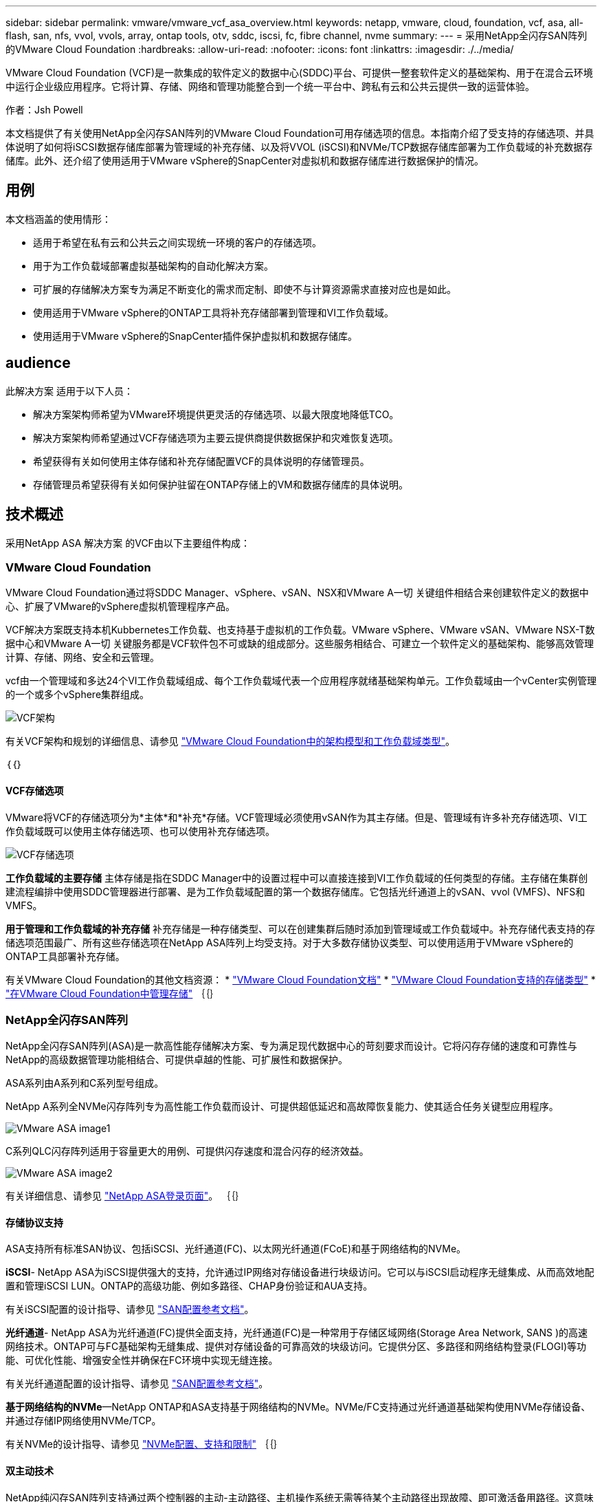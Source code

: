 ---
sidebar: sidebar 
permalink: vmware/vmware_vcf_asa_overview.html 
keywords: netapp, vmware, cloud, foundation, vcf, asa, all-flash, san, nfs, vvol, vvols, array, ontap tools, otv, sddc, iscsi, fc, fibre channel, nvme 
summary:  
---
= 采用NetApp全闪存SAN阵列的VMware Cloud Foundation
:hardbreaks:
:allow-uri-read: 
:nofooter: 
:icons: font
:linkattrs: 
:imagesdir: ./../media/


[role="lead"]
VMware Cloud Foundation (VCF)是一款集成的软件定义的数据中心(SDDC)平台、可提供一整套软件定义的基础架构、用于在混合云环境中运行企业级应用程序。它将计算、存储、网络和管理功能整合到一个统一平台中、跨私有云和公共云提供一致的运营体验。

作者：Jsh Powell

本文档提供了有关使用NetApp全闪存SAN阵列的VMware Cloud Foundation可用存储选项的信息。本指南介绍了受支持的存储选项、并具体说明了如何将iSCSI数据存储库部署为管理域的补充存储、以及将VVOL (iSCSI)和NVMe/TCP数据存储库部署为工作负载域的补充数据存储库。此外、还介绍了使用适用于VMware vSphere的SnapCenter对虚拟机和数据存储库进行数据保护的情况。



== 用例

本文档涵盖的使用情形：

* 适用于希望在私有云和公共云之间实现统一环境的客户的存储选项。
* 用于为工作负载域部署虚拟基础架构的自动化解决方案。
* 可扩展的存储解决方案专为满足不断变化的需求而定制、即使不与计算资源需求直接对应也是如此。
* 使用适用于VMware vSphere的ONTAP工具将补充存储部署到管理和VI工作负载域。
* 使用适用于VMware vSphere的SnapCenter插件保护虚拟机和数据存储库。




== audience

此解决方案 适用于以下人员：

* 解决方案架构师希望为VMware环境提供更灵活的存储选项、以最大限度地降低TCO。
* 解决方案架构师希望通过VCF存储选项为主要云提供商提供数据保护和灾难恢复选项。
* 希望获得有关如何使用主体存储和补充存储配置VCF的具体说明的存储管理员。
* 存储管理员希望获得有关如何保护驻留在ONTAP存储上的VM和数据存储库的具体说明。




== 技术概述

采用NetApp ASA 解决方案 的VCF由以下主要组件构成：



=== VMware Cloud Foundation

VMware Cloud Foundation通过将SDDC Manager、vSphere、vSAN、NSX和VMware A一切 关键组件相结合来创建软件定义的数据中心、扩展了VMware的vSphere虚拟机管理程序产品。

VCF解决方案既支持本机Kubbernetes工作负载、也支持基于虚拟机的工作负载。VMware vSphere、VMware vSAN、VMware NSX-T数据中心和VMware A一切 关键服务都是VCF软件包不可或缺的组成部分。这些服务相结合、可建立一个软件定义的基础架构、能够高效管理计算、存储、网络、安全和云管理。

vcf由一个管理域和多达24个VI工作负载域组成、每个工作负载域代表一个应用程序就绪基础架构单元。工作负载域由一个vCenter实例管理的一个或多个vSphere集群组成。

image::vmware-vcf-aff-image02.png[VCF架构]

有关VCF架构和规划的详细信息、请参见 link:https://docs.vmware.com/en/VMware-Cloud-Foundation/5.1/vcf-design/GUID-A550B597-463F-403F-BE9A-BFF3BECB9523.html["VMware Cloud Foundation中的架构模型和工作负载域类型"]。

｛｛｝



==== VCF存储选项

VMware将VCF的存储选项分为*主体*和*补充*存储。VCF管理域必须使用vSAN作为其主存储。但是、管理域有许多补充存储选项、VI工作负载域既可以使用主体存储选项、也可以使用补充存储选项。

image::vmware-vcf-aff-image01.png[VCF存储选项]

*工作负载域的主要存储*
主体存储是指在SDDC Manager中的设置过程中可以直接连接到VI工作负载域的任何类型的存储。主存储在集群创建流程编排中使用SDDC管理器进行部署、是为工作负载域配置的第一个数据存储库。它包括光纤通道上的vSAN、vvol (VMFS)、NFS和VMFS。

*用于管理和工作负载域的补充存储*
补充存储是一种存储类型、可以在创建集群后随时添加到管理域或工作负载域中。补充存储代表支持的存储选项范围最广、所有这些存储选项在NetApp ASA阵列上均受支持。对于大多数存储协议类型、可以使用适用于VMware vSphere的ONTAP工具部署补充存储。

有关VMware Cloud Foundation的其他文档资源：
* link:https://docs.vmware.com/en/VMware-Cloud-Foundation/index.html["VMware Cloud Foundation文档"]
* link:https://docs.vmware.com/en/VMware-Cloud-Foundation/5.1/vcf-design/GUID-2156EC66-BBBB-4197-91AD-660315385D2E.html["VMware Cloud Foundation支持的存储类型"]
* link:https://docs.vmware.com/en/VMware-Cloud-Foundation/5.1/vcf-admin/GUID-2C4653EB-5654-45CB-B072-2C2E29CB6C89.html["在VMware Cloud Foundation中管理存储"]
｛｛｝



=== NetApp全闪存SAN阵列

NetApp全闪存SAN阵列(ASA)是一款高性能存储解决方案、专为满足现代数据中心的苛刻要求而设计。它将闪存存储的速度和可靠性与NetApp的高级数据管理功能相结合、可提供卓越的性能、可扩展性和数据保护。

ASA系列由A系列和C系列型号组成。

NetApp A系列全NVMe闪存阵列专为高性能工作负载而设计、可提供超低延迟和高故障恢复能力、使其适合任务关键型应用程序。

image::vmware-asa-image1.png[VMware ASA image1]

C系列QLC闪存阵列适用于容量更大的用例、可提供闪存速度和混合闪存的经济效益。

image::vmware-asa-image2.png[VMware ASA image2]

有关详细信息、请参见 https://www.netapp.com/data-storage/all-flash-san-storage-array["NetApp ASA登录页面"]。
｛｛｝



==== 存储协议支持

ASA支持所有标准SAN协议、包括iSCSI、光纤通道(FC)、以太网光纤通道(FCoE)和基于网络结构的NVMe。

*iSCSI*- NetApp ASA为iSCSI提供强大的支持，允许通过IP网络对存储设备进行块级访问。它可以与iSCSI启动程序无缝集成、从而高效地配置和管理iSCSI LUN。ONTAP的高级功能、例如多路径、CHAP身份验证和AUA支持。

有关iSCSI配置的设计指导、请参见 https://docs.netapp.com/us-en/ontap/san-config/configure-iscsi-san-hosts-ha-pairs-reference.html["SAN配置参考文档"]。

*光纤通道*- NetApp ASA为光纤通道(FC)提供全面支持，光纤通道(FC)是一种常用于存储区域网络(Storage Area Network, SANS )的高速网络技术。ONTAP可与FC基础架构无缝集成、提供对存储设备的可靠高效的块级访问。它提供分区、多路径和网络结构登录(FLOGI)等功能、可优化性能、增强安全性并确保在FC环境中实现无缝连接。

有关光纤通道配置的设计指导、请参见 https://docs.netapp.com/us-en/ontap/san-config/fc-config-concept.html["SAN配置参考文档"]。

*基于网络结构的NVMe*—NetApp ONTAP和ASA支持基于网络结构的NVMe。NVMe/FC支持通过光纤通道基础架构使用NVMe存储设备、并通过存储IP网络使用NVMe/TCP。

有关NVMe的设计指导、请参见 https://docs.netapp.com/us-en/ontap/nvme/support-limitations.html["NVMe配置、支持和限制"]
｛｛｝



==== 双主动技术

NetApp纯闪存SAN阵列支持通过两个控制器的主动-主动路径、主机操作系统无需等待某个主动路径出现故障、即可激活备用路径。这意味着、主机可以利用所有控制器上的所有可用路径、从而确保无论系统处于稳定状态还是正在执行控制器故障转移操作、活动路径始终存在。

此外、NetApp ASA还提供了一项显著提高SAN故障转移速度的独特功能。每个控制器都会将基本LUN元数据持续复制到其配对系统。因此、每个控制器都可以在其配对系统突然发生故障时接管数据服务职责。之所以能够做到这一点、是因为控制器已经拥有必要的信息、可以开始利用以前由故障控制器管理的驱动器。

使用主动-主动路径时、计划内和计划外接管的IO恢复时间均为2-3秒。

有关详细信息，请参见 https://www.netapp.com/pdf.html?item=/media/85671-tr-4968.pdf["TR-4968：《NetApp纯SAS阵列—NetApp ASA的数据可用性和完整性》"]。
｛｛｝



==== 存储担保

NetApp为NetApp全闪存SAN阵列提供了一组独特的存储保障。其独特优势包括：

*存储效率担保：*通过存储效率担保实现高性能、同时最大程度地降低存储成本。SAN工作负载的比例为4：1。

* 6个九(99.9999%)数据可用性担保：*保证每年针对计划外停机超过31.56秒进行补救。

*勒索软件恢复担保：*在发生勒索软件攻击时保证数据恢复。

请参见 https://www.netapp.com/data-storage/all-flash-san-storage-array/["NetApp ASA产品门户"] 有关详细信息 ...
｛｛｝



=== 适用于 VMware vSphere 的 NetApp ONTAP 工具

通过适用于VMware vSphere的ONTAP工具、管理员可以直接从vSphere Client中管理NetApp存储。通过ONTAP工具、您可以部署和管理数据存储库、以及配置VVOV数据存储库。

ONTAP工具允许将数据存储库映射到存储功能配置文件、这些配置文件确定了一组存储系统属性。这样便可创建具有特定属性(例如存储性能和QoS)的数据存储库。

ONTAP工具还包括一个适用于ONTAP存储系统的* VMware vSphere存储感知API (VASA)提供程序*，用于配置VMware虚拟卷(VVOL)数据存储库、创建和使用存储功能配置文件、验证合规性以及监控性能。

有关NetApp ONTAP工具的详细信息、请参见 link:https://docs.netapp.com/us-en/ontap-tools-vmware-vsphere/index.html["适用于 VMware vSphere 的 ONTAP 工具文档"] 页面。
｛｛｝



=== 适用于 VMware vSphere 的 SnapCenter 插件

适用于VMware vSphere的SnapCenter插件(SCV)是NetApp推出的一款软件解决方案、可为VMware vSphere环境提供全面的数据保护。它旨在简化和简化虚拟机(VM)和数据存储库的保护和管理过程。选择控制阀使用基于存储的快照并复制到二级阵列、以满足较低的恢复时间目标。

适用于VMware vSphere的SnapCenter插件通过与vSphere客户端集成的统一界面提供以下功能：

*基于策略的快照*- SnapCenter允许您定义策略、用于在VMware vSphere中创建和管理虚拟机(VM)的应用程序一致的快照。

*自动化*-基于定义的策略自动创建和管理快照有助于确保一致高效的数据保护。

*虚拟机级别保护*-虚拟机级别的精细保护可高效管理和恢复各个虚拟机。

*存储效率功能*—与NetApp存储技术集成，可为快照提供重复数据删除和数据压缩等存储效率功能，从而最大程度地降低存储需求。

SnapCenter插件可在NetApp存储阵列上协调虚拟机静音以及基于硬件的快照。SnapMirror技术可用于将备份副本复制到二级存储系统、包括云中的存储系统。

有关详细信息，请参见 https://docs.netapp.com/us-en/sc-plugin-vmware-vsphere["适用于 VMware vSphere 的 SnapCenter 插件文档"]。

BlueXP集成支持3-2-1备份策略、将数据副本扩展到云中的对象存储。

有关采用BlueXP的3-2-1备份策略的详细信息、请访问 link:../ehc/bxp-scv-hybrid-solution.html["3-2-1使用SnapCenter插件和适用于VM的BlueXP备份和恢复为VMware提供数据保护"]。



== 解决方案概述

本文档中介绍的方案将演示如何使用ONTAP存储系统作为管理和工作负载域的补充存储。此外、适用于VMware vSphere的SnapCenter插件用于保护虚拟机和数据存储库。

本文档涵盖的场景：

* *使用ONTAP工具在VCF管理域中部署iSCSI数据存储库*。单击 link:vmware_vcf_asa_supp_mgmt_iscsi.html["*此处*"] 了解部署步骤。
* *使用ONTAP工具在VI工作负载域*中部署Vvol (iSCSI)数据存储库。单击 link:vmware_vcf_asa_supp_wkld_vvols.html["*此处*"] 了解部署步骤。
* *配置基于TCP的NVMe数据存储库以在VI工作负载域中使用*。单击 link:vmware_vcf_asa_supp_wkld_nvme.html["*此处*"] 了解部署步骤。
* *部署并使用适用于VMware vSphere的SnapCenter插件来保护和还原VI工作负载域中的虚拟机*。单击 link:vmware_vcf_asa_scv_wkld.html["*此处*"] 了解部署步骤。


